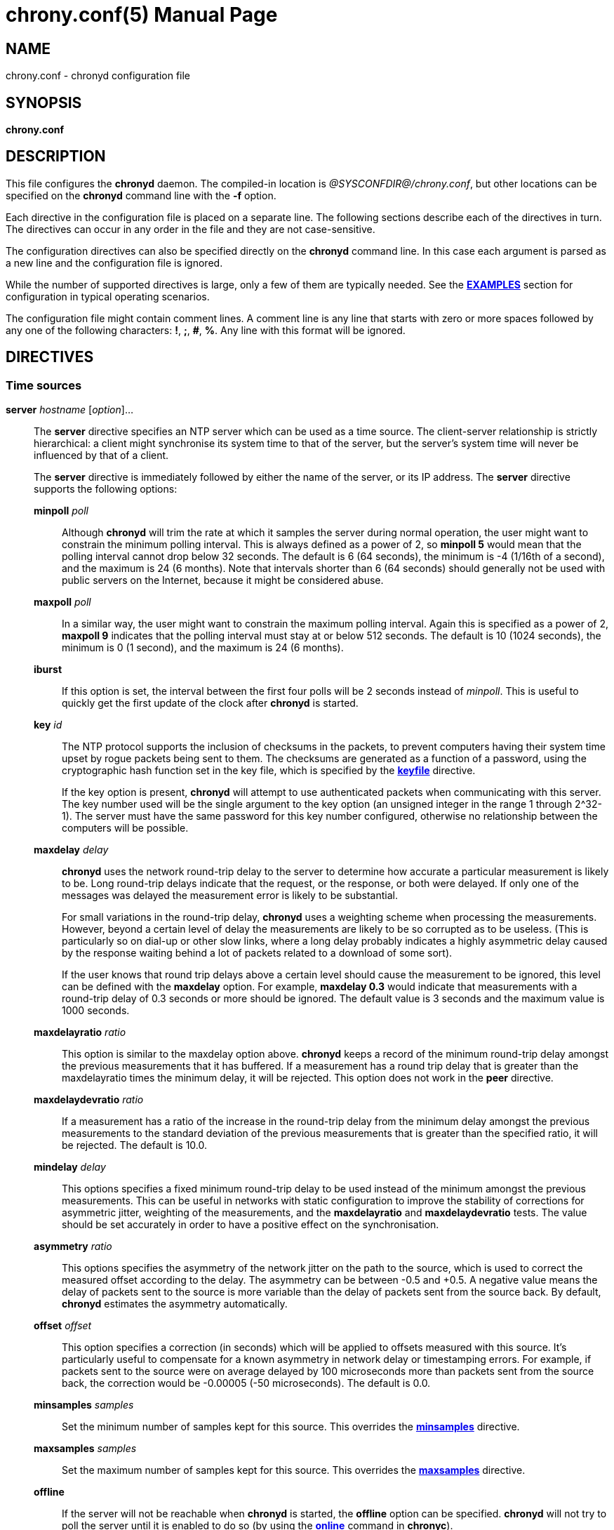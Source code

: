 // This file is part of chrony
//
// Copyright (C) Richard P. Curnow  1997-2003
// Copyright (C) Stephen Wadeley  2016
// Copyright (C) Miroslav Lichvar  2009-2017
//
// This program is free software; you can redistribute it and/or modify
// it under the terms of version 2 of the GNU General Public License as
// published by the Free Software Foundation.
//
// This program is distributed in the hope that it will be useful, but
// WITHOUT ANY WARRANTY; without even the implied warranty of
// MERCHANTABILITY or FITNESS FOR A PARTICULAR PURPOSE.  See the GNU
// General Public License for more details.
//
// You should have received a copy of the GNU General Public License along
// with this program; if not, write to the Free Software Foundation, Inc.,
// 51 Franklin Street, Fifth Floor, Boston, MA  02110-1301, USA.

= chrony.conf(5)
:doctype: manpage
:man manual: Configuration Files
:man source: chrony @CHRONY_VERSION@

== NAME
chrony.conf - chronyd configuration file

== SYNOPSIS
*chrony.conf*

== DESCRIPTION

This file configures the *chronyd* daemon. The compiled-in location is
_@SYSCONFDIR@/chrony.conf_, but other locations can be specified on the
*chronyd* command line with the *-f* option.

Each directive in the configuration file is placed on a separate line. The
following sections describe each of the directives in turn. The directives can
occur in any order in the file and they are not case-sensitive.

The configuration directives can also be specified directly on the *chronyd*
command line. In this case each argument is parsed as a new line and the
configuration file is ignored.

While the number of supported directives is large, only a few of them are
typically needed. See the <<examples,*EXAMPLES*>> section for configuration in
typical operating scenarios.

The configuration file might contain comment lines. A comment line is any line
that starts with zero or more spaces followed by any one of the following
characters: *!*, *;*, *#*, *%*. Any line with this format will be ignored.

== DIRECTIVES

=== Time sources

[[server]]*server* _hostname_ [_option_]...::
The *server* directive specifies an NTP server which can be used as a time
source. The client-server relationship is strictly hierarchical: a client might
synchronise its system time to that of the server, but the server's system time
will never be influenced by that of a client.
+
The *server* directive is immediately followed by either the name of the
server, or its IP address. The *server* directive supports the following
options:
+
*minpoll* _poll_:::
Although *chronyd* will trim the rate at which it samples the server during
normal operation, the user might want to constrain the minimum polling interval.
This is always defined as a power of 2, so *minpoll 5* would mean that the
polling interval cannot drop below 32 seconds. The default is 6 (64 seconds),
the minimum is -4 (1/16th of a second), and the maximum is 24 (6 months). Note
that intervals shorter than 6 (64 seconds) should generally not be used with
public servers on the Internet, because it might be considered abuse.
*maxpoll* _poll_:::
In a similar way, the user might want to constrain the maximum polling interval.
Again this is specified as a power of 2, *maxpoll 9* indicates that the polling
interval must stay at or below 512 seconds. The default is 10 (1024 seconds),
the minimum is 0 (1 second), and the maximum is 24 (6 months).
*iburst*:::
If this option is set, the interval between the first four polls will be 2
seconds instead of _minpoll_. This is useful to quickly get the first update of
the clock after *chronyd* is started.
*key* _id_:::
The NTP protocol supports the inclusion of checksums in the packets, to prevent
computers having their system time upset by rogue packets being sent to them.
The checksums are generated as a function of a password, using the
cryptographic hash function set in the key file, which is specified by the
<<keyfile,*keyfile*>> directive.
+
If the key option is present, *chronyd* will attempt to use authenticated
packets when communicating with this server. The key number used will be the
single argument to the key option (an unsigned integer in the range 1 through
2^32-1). The server must have the same password for this key number configured,
otherwise no relationship between the computers will be possible.
*maxdelay* _delay_:::
*chronyd* uses the network round-trip delay to the server to determine how
accurate a particular measurement is likely to be. Long round-trip delays
indicate that the request, or the response, or both were delayed. If only one
of the messages was delayed the measurement error is likely to be substantial.
+
For small variations in the round-trip delay, *chronyd* uses a weighting scheme
when processing the measurements. However, beyond a certain level of delay the
measurements are likely to be so corrupted as to be useless. (This is
particularly so on dial-up or other slow links, where a long delay probably
indicates a highly asymmetric delay caused by the response waiting behind a lot
of packets related to a download of some sort).
+
If the user knows that round trip delays above a certain level should cause the
measurement to be ignored, this level can be defined with the *maxdelay*
option. For example, *maxdelay 0.3* would indicate that measurements with a
round-trip delay of 0.3 seconds or more should be ignored. The default value is
3 seconds and the maximum value is 1000 seconds.
*maxdelayratio* _ratio_:::
This option is similar to the maxdelay option above. *chronyd* keeps a record
of the minimum round-trip delay amongst the previous measurements that it has
buffered. If a measurement has a round trip delay that is greater than the
maxdelayratio times the minimum delay, it will be rejected. This option does
not work in the *peer* directive.
*maxdelaydevratio* _ratio_:::
If a measurement has a ratio of the increase in the round-trip delay from the
minimum delay amongst the previous measurements to the standard deviation of
the previous measurements that is greater than the specified ratio, it will be
rejected. The default is 10.0.
*mindelay* _delay_:::
This options specifies a fixed minimum round-trip delay to be used instead of
the minimum amongst the previous measurements. This can be useful in networks
with static configuration to improve the stability of corrections for
asymmetric jitter, weighting of the measurements, and the *maxdelayratio* and
*maxdelaydevratio* tests. The value should be set accurately in order to have a
positive effect on the synchronisation.
*asymmetry* _ratio_:::
This options specifies the asymmetry of the network jitter on the path to the
source, which is used to correct the measured offset according to the delay.
The asymmetry can be between -0.5 and +0.5. A negative value means the delay of
packets sent to the source is more variable than the delay of packets sent from
the source back. By default, *chronyd* estimates the asymmetry automatically.
*offset* _offset_:::
This option specifies a correction (in seconds) which will be applied to
offsets measured with this source. It's particularly useful to compensate for a
known asymmetry in network delay or timestamping errors. For example, if
packets sent to the source were on average delayed by 100 microseconds more
than packets sent from the source back, the correction would be -0.00005 (-50
microseconds). The default is 0.0.
*minsamples* _samples_:::
Set the minimum number of samples kept for this source. This overrides the
<<minsamples,*minsamples*>> directive.
*maxsamples* _samples_:::
Set the maximum number of samples kept for this source. This overrides the
<<maxsamples,*maxsamples*>> directive.
*offline*:::
If the server will not be reachable when *chronyd* is started, the *offline*
option can be specified. *chronyd* will not try to poll the server until it is
enabled to do so (by using the <<chronyc.adoc#online,*online*>> command in
*chronyc*).
*auto_offline*:::
If this option is set, the server will be assumed to have gone offline when 2
requests have been sent to it without receiving a response. This option avoids
the need to run the <<chronyc.adoc#offline,*offline*>> command from *chronyc*
when disconnecting the network link. (It will still be necessary to use the
<<chronyc.adoc#online,*online*>> command when the link has been established, to
enable measurements to start.)
*prefer*:::
Prefer this source over sources without prefer option.
*noselect*:::
Never select this source. This is particularly useful for monitoring.
*trust*:::
Assume time from this source is always true. It can be rejected as a
falseticker in the source selection only if another source with this option
does not agree with it.
*require*:::
Require that at least one of the sources specified with this option is
selectable (i.e. recently reachable and not a falseticker) before updating the
clock. Together with the *trust* option this might be useful to allow a trusted
authenticated source to be safely combined with unauthenticated sources in
order to improve the accuracy of the clock. They can be selected and used for
synchronisation only if they agree with the trusted and required source.
*xleave*:::
This option enables an interleaved mode which allows the server or the peer to
send transmit timestamps captured after the actual transmission (e.g. when the
server or the peer is running *chronyd* with software (kernel) or hardware
timestamping). This can significantly improve the accuracy of the measurements.
+
The interleaved mode is compatible with servers that support only the basic
mode, but peers must both support and have enabled the interleaved mode,
otherwise the synchronisation will work only in one direction. Note that even
servers that support the interleaved mode might respond in the basic mode as
the interleaved mode requires the servers to keep some state for each client
and the state might be dropped when there are too many clients (e.g.
<<clientloglimit,*clientloglimit*>> is too small), or it might be overwritten
by other clients that have the same IP address (e.g. computers behind NAT or
someone sending requests with a spoofed source address).
+
The *xleave* option can be combined with the *presend* option in order to
shorten the interval in which the server has to keep the state to be able to
respond in the interleaved mode.
*polltarget* _target_:::
Target number of measurements to use for the regression algorithm which
*chronyd* will try to maintain by adjusting the polling interval between
*minpoll* and *maxpoll*. A higher target makes *chronyd* prefer shorter polling
intervals. The default is 8 and a useful range is from 6 to 60.
*port* _port_:::
This option allows the UDP port on which the server understands NTP requests to
be specified. For normal servers this option should not be required (the
default is 123, the standard NTP port).
*presend* _poll_:::
If the timing measurements being made by *chronyd* are the only network data
passing between two computers, you might find that some measurements are badly
skewed due to either the client or the server having to do an ARP lookup on the
other party prior to transmitting a packet. This is more of a problem with long
sampling intervals, which might be similar in duration to the lifetime of entries
in the ARP caches of the machines.
+
In order to avoid this problem, the *presend* option can be used. It takes a
single integer argument, which is the smallest polling interval for which an
extra pair of NTP packets will be exchanged between the client and the server
prior to the actual measurement. For example, with the following option
included in a *server* directive:
+
----
presend 9
----
+
when the polling interval is 512 seconds or more, an extra NTP client packet
will be sent to the server a short time (2 seconds) before making the actual
measurement.
+
The *presend* option cannot be used in the *peer* directive. If it is used
with the *xleave* option, *chronyd* will send two extra packets instead of one.
*minstratum* _stratum_:::
When the synchronisation source is selected from available sources, sources
with lower stratum are normally slightly preferred. This option can be used to
increase stratum of the source to the specified minimum, so *chronyd* will
avoid selecting that source. This is useful with low stratum sources that are
known to be unreliable or inaccurate and which should be used only when other
sources are unreachable.
*version* _version_:::
This option sets the NTP version of packets sent to the server. This can be
useful when the server runs an old NTP implementation that does not respond to
requests using a newer version. The default version depends on whether a key is
specified by the *key* option and which authentication hash function the key
is using. If the output size of the hash function is longer than 160 bits, the
default version is 3 for compatibility with older *chronyd* servers. Otherwise,
the default version is 4.

[[pool]]*pool* _name_ [_option_]...::
The syntax of this directive is similar to that for the <<server,*server*>>
directive, except that it is used to specify a pool of NTP servers rather than
a single NTP server. The pool name is expected to resolve to multiple addresses
which might change over time.
+
All options valid in the <<server,*server*>> directive can be used in this
directive too. There is one option specific to the *pool* directive:
*maxsources* sets the maximum number of sources that can be used from the pool,
the default value is 4.
+
On start, when the pool name is resolved, *chronyd* will add up to 16 sources,
one for each resolved address. When the number of sources from which at least
one valid reply was received reaches the number specified by the *maxsources*
option, the other sources will be removed. When a pool source is unreachable,
marked as a falseticker, or has a distance larger than the limit set by the
<<maxdistance,*maxdistance*>> directive, *chronyd* will try to replace the
source with a newly resolved address from the pool.
+
An example of the *pool* directive is
+
----
pool pool.ntp.org iburst maxsources 3
----

[[peer]]*peer* _hostname_ [_option_]...::
The syntax of this directive is identical to that for the <<server,*server*>>
directive, except that it specifies a symmetric association with an NTP peer
instead of a client/server association with an NTP server. A single symmetric
association allows the peers to be both servers and clients to each other. This
is mainly useful when the NTP implementation of the peer (e.g. *ntpd*) supports
ephemeral symmetric associations and does not need to be configured with an
address of this host. *chronyd* does not support ephemeral associations.
+
When a key is specified by the *key* option to enable authentication, both
peers must use the same key and the same key number.
+
Note that the symmetric mode is less secure than the client/server mode. A
denial-of-service attack is possible on unauthenticated symmetric associations,
i.e. when the peer was specified without the *key* option. An attacker who does
not see network traffic between two hosts, but knows that they are peering with
each other, can periodically send them unauthenticated packets with spoofed
source addresses in order to disrupt their NTP state and prevent them from
synchronising to each other. When the association is authenticated, an attacker
who does see the network traffic, but cannot prevent the packets from reaching
the other host, can still disrupt the state by replaying old packets. The
attacker has effectively the same power as a man-in-the-middle attacker. A
partial protection against this attack is implemented in *chronyd*, which can
protect the peers if they are using the same polling interval and they never
sent an authenticated packet with a timestamp from future, but it should not be
relied on as it is difficult to ensure the conditions are met. If two hosts
should be able to synchronise to each other in both directions, it is
recommended to use two separate client/server associations (specified by the
<<server,*server*>> directive on both hosts) instead.

[[initstepslew]]*initstepslew* _step-threshold_ [_hostname_]...::
In normal operation, *chronyd* slews the time when it needs to adjust the
system clock. For example, to correct a system clock which is 1 second slow,
*chronyd* slightly increases the amount by which the system clock is advanced
on each clock interrupt, until the error is removed. Note that at no time does
time run backwards with this method.
+
On most Unix systems it is not desirable to step the system clock, because many
programs rely on time advancing monotonically forwards.
+
When the *chronyd* daemon is initially started, it is possible that the system
clock is considerably in error. Attempting to correct such an error by slewing
might not be sensible, since it might take several hours to correct the error by
this means.
+
The purpose of the *initstepslew* directive is to allow *chronyd* to make a
rapid measurement of the system clock error at boot time, and to correct the
system clock by stepping before normal operation begins. Since this would
normally be performed only at an appropriate point in the system boot sequence,
no other software should be adversely affected by the step.
+
If the correction required is less than a specified threshold, a slew is used
instead. This makes it safer to restart *chronyd* whilst the system is in
normal operation.
+
The *initstepslew* directive takes a threshold and a list of NTP servers as
arguments. Each of the servers is rapidly polled several times, and a majority
voting mechanism used to find the most likely range of system clock error that
is present. A step or slew is applied to the system clock to correct this
error. *chronyd* then enters its normal operating mode.
+
An example of the use of the directive is:
+
----
initstepslew 30 foo.example.net bar.example.net
----
+
where 2 NTP servers are used to make the measurement. The _30_ indicates that
if the system's error is found to be 30 seconds or less, a slew will be used to
correct it; if the error is above 30 seconds, a step will be used.
+
The *initstepslew* directive can also be used in an isolated LAN environment,
where the clocks are set manually. The most stable computer is chosen as the
master, and the other computers are slaved to it. If each of the slaves is
configured with the <<local,*local*>> directive, the master can be set up with
an *initstepslew* directive which references some or all of the slaves. Then,
if the master machine has to be rebooted, the slaves can be relied on to act
analogously to a flywheel and preserve the time for a short period while the
master completes its reboot.
+
The *initstepslew* directive is functionally similar to a combination of the
<<makestep,*makestep*>> and <<server,*server*>> directives with the *iburst*
option. The main difference is that the *initstepslew* servers are used only
before normal operation begins and that the foreground *chronyd* process waits
for *initstepslew* to finish before exiting. This is useful to prevent programs
started in the boot sequence after *chronyd* from reading the clock before it
has been stepped.

[[refclock]]*refclock* _driver_ _parameter_[:__option__,...] [_option_]...::
The *refclock* directive specifies a hardware reference clock to be used as a
time source. It has two mandatory parameters, a driver name and a
driver-specific parameter. The two parameters are followed by zero or more
refclock options. Some drivers have special options, which can be appended to
the driver-specific parameter (separated by the *:* and *,* characters).
+
There are four drivers included in *chronyd*:
+
*PPS*:::
Driver for the kernel PPS (pulse per second) API. The parameter is the path to
the PPS device (typically _/dev/pps?_). As PPS refclocks do not supply full
time, another time source (e.g. NTP server or non-PPS refclock) is needed to
complete samples from the PPS refclock. An alternative is to enable the
<<local,*local*>> directive to allow synchronisation with some unknown but
constant offset. The driver supports the following option:
+
*clear*::::
By default, the PPS refclock uses assert events (rising edge) for
synchronisation. With this option, it will use clear events (falling edge)
instead.
+
:::
Examples:
+
----
refclock PPS /dev/pps0 lock NMEA refid GPS
refclock SHM 0 offset 0.5 delay 0.2 refid NMEA noselect
refclock PPS /dev/pps1:clear refid GPS2
----
+
*SHM*:::
NTP shared memory driver. This driver uses a shared memory segment to receive
samples from another process (e.g. *gpsd*). The parameter is the number of the
shared memory segment, typically a small number like 0, 1, 2, or 3. The driver
supports the following option:
+
*perm*=_mode_::::
This option specifies the permissions of the shared memory segment created by
*chronyd*. They are specified as a numeric mode. The default value is 0600
(read-write access for owner only).
:::
+
Examples:
+
----
refclock SHM 0 poll 3 refid GPS1
refclock SHM 1:perm=0644 refid GPS2
----
+
*SOCK*:::
Unix domain socket driver. It is similar to the SHM driver, but samples are
received from a Unix domain socket instead of shared memory and the messages
have a different format. The parameter is the path to the socket, which
*chronyd* creates on start. An advantage over the SHM driver is that SOCK does
not require polling and it can receive PPS samples with incomplete time. The
format of the messages is described in the _refclock_sock.c_ file in the chrony
source code.
+
An application which supports the SOCK protocol is the *gpsd* daemon. The path
where *gpsd* expects the socket to be created is described in the *gpsd(8)* man
page. For example:
+
----
refclock SOCK /var/run/chrony.ttyS0.sock
----
+
*PHC*:::
PTP hardware clock (PHC) driver. The parameter is the path to the device of
the PTP clock which should be used as a time source. If the clock is kept in
TAI instead of UTC (e.g. it is synchronised by a PTP daemon), the current
UTC-TAI offset needs to be specified by the *offset* option. Alternatively, the
*pps* refclock option can be enabled to treat the PHC as a PPS refclock, using
only the sub-second offset for synchronisation. The driver supports the
following options:
+
*nocrossts*::::
This option disables use of precise cross timestamping.
*extpps*::::
This option enables a PPS mode in which the PTP clock is timestamping pulses
of an external PPS signal connected to the clock. The clock does not need to be
synchronised, but another time source is needed to complete the PPS samples.
Note that some PTP clocks cannot be configured to timestamp only assert or
clear events, and it is necessary to use the *width* option to filter wrong
PPS samples.
*pin*=_index_::::
This option specifies the index of the pin to which is connected the PPS
signal. The default value is 0.
*channel*=_index_::::
This option specifies the index of the channel for the PPS mode. The default
value is 0.
*clear*::::
This option enables timestamping of clear events (falling edge) instead of
assert events (rising edge) in the PPS mode. This may not work with some
clocks.
:::
+
Examples:
+
----
refclock PHC /dev/ptp0 poll 0 dpoll -2 offset -37
refclock PHC /dev/ptp1:nocrossts poll 3 pps
refclock PHC /dev/ptp2:extpps,pin=1 width 0.2 poll 2
----
+
::
The *refclock* directive supports the following options:
+
*poll* _poll_:::
Timestamps produced by refclock drivers are not used immediately, but they are
stored and processed by a median filter in the polling interval specified by
this option. This is defined as a power of 2 and can be negative to specify a
sub-second interval. The default is 4 (16 seconds). A shorter interval allows
*chronyd* to react faster to changes in the frequency of the system clock, but
it might have a negative effect on its accuracy if the samples have a lot of
jitter.
*dpoll* _dpoll_:::
Some drivers do not listen for external events and try to produce samples in
their own polling interval. This is defined as a power of 2 and can be negative
to specify a sub-second interval. The default is 0 (1 second).
*refid* _refid_:::
This option is used to specify the reference ID of the refclock, as up to four
ASCII characters. The default reference ID is composed from the first three
characters of the driver name and the number of the refclock. Each refclock
must have a unique reference ID.
*lock* _refid_:::
This option can be used to lock a PPS refclock to another refclock, which is
specified by its reference ID. In this mode received PPS samples are paired
directly with raw samples from the specified refclock.
*rate* _rate_:::
This option sets the rate of the pulses in the PPS signal (in Hz). This option
controls how the pulses will be completed with real time. To actually receive
more than one pulse per second, a negative *dpoll* has to be specified (-3 for
a 5Hz signal). The default is 1.
*maxlockage* _pulses_:::
This option specifies in number of pulses how old can be samples from the
refclock specified by the *lock* option to be paired with the pulses.
Increasing this value is useful when the samples are produced at a lower rate
than the pulses. The default is 2.
*width* _width_:::
This option specifies the width of the pulses (in seconds). It is used to
filter PPS samples when the driver provides samples for both rising and falling
edges. Note that it reduces the maximum allowed error of the time source which
completes the PPS samples. If the duty cycle is configurable, 50% should be
prefered in order to maximise the allowed error.
*pps*:::
This options forces *chronyd* to treat any refclock (e.g. SHM or PHC) as a PPS
refclock. This can be useful when the refclock provides time with a variable
offset of a whole number of seconds (e.g. it uses TAI instead of UTC). Another
time source is needed to complete samples from the refclock.
*offset* _offset_:::
This option can be used to compensate for a constant error. The specified
offset (in seconds) is applied to all samples produced by the reference clock.
The default is 0.0.
*delay* _delay_:::
This option sets the NTP delay of the source (in seconds). Half of this value
is included in the maximum assumed error which is used in the source selection
algorithm. Increasing the delay is useful to avoid having no majority in the
source selection or to make it prefer other sources. The default is 1e-9 (1
nanosecond).
*precision* _precision_:::
This option sets the precision of the reference clock (in seconds). The default
value is the estimated precision of the system clock.
*maxdispersion* _dispersion_:::
Maximum allowed dispersion for filtered samples (in seconds). Samples with
larger estimated dispersion are ignored. By default, this limit is disabled.
*filter* _samples_:::
This option sets the length of the median filter which is used to reduce the
noise in the measurements. With each poll about 40 percent of the stored
samples are discarded and one final sample is calculated as an average of the
remaining samples. If the length is 4 or more, at least 4 samples have to be
collected between polls. For lengths below 4, the filter has to be full. The
default is 64.
*prefer*:::
Prefer this source over sources without the prefer option.
*noselect*:::
Never select this source. This is useful for monitoring or with sources which
are not very accurate, but are locked with a PPS refclock.
*trust*:::
Assume time from this source is always true. It can be rejected as a
falseticker in the source selection only if another source with this option
does not agree with it.
*require*:::
Require that at least one of the sources specified with this option is
selectable (i.e. recently reachable and not a falseticker) before updating the
clock. Together with the *trust* option this can be useful to allow a trusted,
but not very precise, reference clock to be safely combined with
unauthenticated NTP sources in order to improve the accuracy of the clock. They
can be selected and used for synchronisation only if they agree with the
trusted and required source.
*minsamples* _samples_:::
Set the minimum number of samples kept for this source. This overrides the
<<minsamples,*minsamples*>> directive.
*maxsamples* _samples_:::
Set the maximum number of samples kept for this source. This overrides the
<<maxsamples,*maxsamples*>> directive.

[[manual]]*manual*::
The *manual* directive enables support at run-time for the
<<chronyc.adoc#settime,*settime*>> command in *chronyc*. If no *manual*
directive is included, any attempt to use the *settime* command in *chronyc*
will be met with an error message.
+
Note that the *settime* command can be enabled at run-time using
the <<chronyc.adoc#manual,*manual*>> command in *chronyc*. (The idea of the two
commands is that the *manual* command controls the manual clock driver's
behaviour, whereas the *settime* command allows samples of manually entered
time to be provided.)

[[acquisitionport]]*acquisitionport* _port_::
By default, *chronyd* uses a separate client socket for each configured server
and their source port is chosen arbitrarily by the operating system. However,
you can use the *acquisitionport* directive to explicitly specify a port and
use only one socket (per IPv4 or IPv6 address family) for all configured servers.
This can be useful for getting through some firewalls. If set to 0, the source
port of the socket will be chosen arbitrarily.
+
It can be set to the same port as is used by the NTP server (which can be
configured with the <<port,*port*>> directive) to use only one socket for all
NTP packets.
+
An example of the *acquisitionport* directive is:
+
----
acquisitionport 1123
----
+
This would change the source port used for client requests to UDP port 1123.
You could then persuade the firewall administrator to open that port.

[[bindacqaddress]]*bindacqaddress* _address_::
The *bindacqaddress* directive sets the network interface to which
*chronyd* will bind its NTP client sockets. The syntax is similar to the
<<bindaddress,*bindaddress*>> and <<bindcmdaddress,*bindcmdaddress*>>
directives.
+
For each of the IPv4 and IPv6 protocols, only one *bindacqaddress* directive
can be specified.

[[dumpdir]]*dumpdir* _directory_::
To compute the rate of gain or loss of time, *chronyd* has to store a
measurement history for each of the time sources it uses.
+
All supported systems, with the exception of macOS 10.12 and earlier, have
operating system support for setting the rate of gain or loss to compensate for
known errors.
(On macOS 10.12 and earlier, *chronyd* must simulate such a capability by
periodically slewing the system clock forwards or backwards by a suitable amount
to compensate for the error built up since the previous slew.)
+
For such systems, it is possible to save the measurement history across
restarts of *chronyd* (assuming no changes are made to the system clock
behaviour whilst it is not running). The *dumpdir* directive defines the
directory where the measurement histories are saved when *chronyd* exits,
or the <<chronyc.adoc#dump,*dump*>> command in *chronyc* is issued.
+
An example of the directive is:
+
----
dumpdir @CHRONYRUNDIR@
----
+
A source whose IP address is _1.2.3.4_ would have its measurement history saved
in the file _@CHRONYRUNDIR@/1.2.3.4.dat_. History of reference clocks is saved
to files named by their reference ID in form of _refid:XXXXXXXX.dat_.

[[maxsamples]]*maxsamples* _samples_::
The *maxsamples* directive sets the default maximum number of samples that
*chronyd* should keep for each source. This setting can be overridden for
individual sources in the <<server,*server*>> and <<refclock,*refclock*>>
directives. The default value is 0, which disables the configurable limit. The
useful range is 4 to 64.

[[minsamples]]*minsamples* _samples_::
The *minsamples* directive sets the default minimum number of samples that
*chronyd* should keep for each source. This setting can be overridden for
individual sources in the <<server,*server*>> and <<refclock,*refclock*>>
directives. The default value is 6. The useful range is 4 to 64.

=== Source selection

[[combinelimit]]*combinelimit* _limit_::
When *chronyd* has multiple sources available for synchronisation, it has to
select one source as the synchronisation source. The measured offsets and
frequencies of the system clock relative to the other sources, however, can be
combined with the selected source to improve the accuracy of the system clock.
+
The *combinelimit* directive limits which sources are included in the combining
algorithm. Their synchronisation distance has to be shorter than the distance
of the selected source multiplied by the value of the limit. Also, their
measured frequencies have to be close to the frequency of the selected source.
+
By default, the limit is 3. Setting the limit to 0 effectively disables the
source combining algorithm and only the selected source will be used to control
the system clock.

[[maxdistance]]*maxdistance* _distance_::
The *maxdistance* directive sets the maximum allowed root distance of the
sources to not be rejected by the source selection algorithm. The distance
includes the accumulated dispersion, which might be large when the source is no
longer synchronised, and half of the total round-trip delay to the primary
source.
+
By default, the maximum root distance is 3 seconds.
+
Setting *maxdistance* to a larger value can be useful to allow synchronisation
with a server that only has a very infrequent connection to its sources and can
accumulate a large dispersion between updates of its clock.

[[maxjitter]]*maxjitter* _jitter_::
The *maxjitter* directive sets the maximum allowed jitter of the sources to not
be rejected by the source selection algorithm. This prevents synchronisation
with sources that have a small root distance, but their time is too variable.
+
By default, the maximum jitter is 1 second.

[[minsources]]*minsources* _sources_::
The *minsources* directive sets the minimum number of sources that need to be
considered as selectable in the source selection algorithm before the local
clock is updated. The default value is 1.
+
Setting this option to a larger number can be used to improve the reliability.
More sources will have to agree with each other and the clock will not be
updated when only one source (which could be serving incorrect time) is
reachable.

[[reselectdist]]*reselectdist* _distance_::
When *chronyd* selects a synchronisation source from available sources, it
will prefer the one with the shortest synchronisation distance. However, to
avoid frequent reselecting when there are sources with similar distance, a
fixed distance is added to the distance for sources that are currently not
selected. This can be set with the *reselectdist* directive. By default, the
distance is 100 microseconds.

[[stratumweight]]*stratumweight* _distance_::
The *stratumweight* directive sets how much distance should be added per
stratum to the synchronisation distance when *chronyd* selects the
synchronisation source from available sources.
+
By default, the weight is 0.001 seconds. This means that the stratum of the sources
in the selection process matters only when the differences between the
distances are in milliseconds.

=== System clock

[[corrtimeratio]]*corrtimeratio* _ratio_::
When *chronyd* is slewing the system clock to correct an offset, the rate at
which it is slewing adds to the frequency error of the clock. On all supported
systems, with the exception of macOS 12 and earlier, this rate can be
controlled.
+
The *corrtimeratio* directive sets the ratio between the duration in which the
clock is slewed for an average correction according to the source history and
the interval in which the corrections are done (usually the NTP polling
interval). Corrections larger than the average take less time and smaller
corrections take more time, the amount of the correction and the correction
time are inversely proportional.
+
Increasing *corrtimeratio* improves the overall frequency error of the system
clock, but increases the overall time error as the corrections take longer.
+
By default, the ratio is set to 3, the time accuracy of the clock is preferred
over its frequency accuracy.
+
The maximum allowed slew rate can be set by the <<maxslewrate,*maxslewrate*>>
directive. The current remaining correction is shown in the
<<chronyc.adoc#tracking,*tracking*>> report as the *System time* value.

[[driftfile]]*driftfile* _file_::
One of the main activities of the *chronyd* program is to work out the rate at
which the system clock gains or loses time relative to real time.
+
Whenever *chronyd* computes a new value of the gain or loss rate, it is desirable
to record it somewhere. This allows *chronyd* to begin compensating the system
clock at that rate whenever it is restarted, even before it has had a chance to
obtain an equally good estimate of the rate during the new run. (This process
can take many minutes, at least.)
+
The *driftfile* directive allows a file to be specified into which *chronyd*
can store the rate information. Two parameters are recorded in the file. The
first is the rate at which the system clock gains or loses time, expressed in
parts per million, with gains positive. Therefore, a value of 100.0 indicates
that when the system clock has advanced by a second, it has gained 100
microseconds in reality (so the true time has only advanced by 999900
microseconds). The second is an estimate of the error bound around the first
value in which the true rate actually lies.
+
An example of the driftfile directive is:
+
----
driftfile @CHRONYVARDIR@/drift
----

[[fallbackdrift]]*fallbackdrift* _min-interval_ _max-interval_::
Fallback drifts are long-term averages of the system clock drift calculated
over exponentially increasing intervals. They are used when the clock is no
longer synchronised to avoid quickly drifting away from true time if there was
a short-term deviation in the drift before the synchronisation was lost.
+
The directive specifies the minimum and maximum interval since the last clock
update to switch between fallback drifts. They are defined as a power of 2 (in
seconds). The syntax is as follows:
+
----
fallbackdrift 16 19
----
+
In this example, the minimum interval is 16 (18 hours) and the maximum interval is
19 (6 days). The system clock frequency will be set to the first fallback 18
hours after last clock update, to the second after 36 hours, etc. This might be
a good setting to cover daily and weekly temperature fluctuations.
+
By default (or if the specified maximum or minimum is 0), no fallbacks are used
and the clock frequency changes only with new measurements from NTP sources,
reference clocks, or manual input.

[[leapsecmode]]*leapsecmode* _mode_::
A leap second is an adjustment that is occasionally applied to UTC to keep it
close to the mean solar time. When a leap second is inserted, the last day of
June or December has an extra second 23:59:60.
+
For computer clocks that is a problem. The Unix time is defined as number of
seconds since 00:00:00 UTC on 1 January 1970 without leap seconds. The system
clock cannot have time 23:59:60, every minute has 60 seconds and every day has
86400 seconds by definition. The inserted leap second is skipped and the clock
is suddenly ahead of UTC by one second. The *leapsecmode* directive selects how
that error is corrected. There are four options:
+
*system*:::
When inserting a leap second, the kernel steps the system clock backwards by
one second when the clock gets to 00:00:00 UTC. When deleting a leap second, it
steps forward by one second when the clock gets to 23:59:59 UTC. This is the
default mode when the system driver supports leap seconds (i.e. all supported
systems with the exception of macOS 12 and earlier).
*step*:::
This is similar to the *system* mode, except the clock is stepped by
*chronyd* instead of the kernel. It can be useful to avoid bugs in the kernel
code that would be executed in the *system* mode. This is the default mode
when the system driver does not support leap seconds.
*slew*:::
The clock is corrected by slewing started at 00:00:00 UTC when a leap second
is inserted or 23:59:59 UTC when a leap second is deleted. This might be
preferred over the *system* and *step* modes when applications running on the
system are sensitive to jumps in the system time and it is acceptable that the
clock will be off for a longer time. On Linux with the default
<<maxslewrate,*maxslewrate*>> value the correction takes 12 seconds.
*ignore*:::
No correction is applied to the clock for the leap second. The clock will be
corrected later in normal operation when new measurements are made and the
estimated offset includes the one second error.
::
+
When serving time to NTP clients that cannot be configured to correct their
clocks for a leap second by slewing, or to clients that would correct at
slightly different rates when it is necessary to keep them close together, the
*slew* mode can be combined with the <<smoothtime,*smoothtime*>> directive to
enable a server leap smear.
+
When smearing a leap second, the leap status is suppressed on the server and
the served time is corrected slowly be slewing instead of stepping. The clients
do not need any special configuration as they do not know there is any leap
second and they follow the server time which eventually brings them back to
UTC. Care must be taken to ensure they use only NTP servers which smear the
leap second in exactly the same way for synchronisation.
+
This feature must be used carefully, because the server is intentionally not
serving its best estimate of the true time.
+
A recommended configuration to enable a server leap smear is:
+
----
leapsecmode slew
maxslewrate 1000
smoothtime 400 0.001 leaponly
----
+
The first directive is necessary to disable the clock step which would reset
the smoothing process. The second directive limits the slewing rate of the
local clock to 1000 ppm, which improves the stability of the smoothing process
when the local correction starts and ends. The third directive enables the
server time smoothing process. It will start when the clock gets to 00:00:00
UTC and it will take 17 hours 34 minutes to finish. The frequency offset will
be changing by 0.001 ppm per second and will reach a maximum of 31.623 ppm. The
*leaponly* option makes the duration of the leap smear constant and allows the
clients to safely synchronise with multiple identically configured leap
smearing servers.

[[leapsectz]]*leapsectz* _timezone_::
This directive specifies a timezone in the system tz database which *chronyd*
can use to determine when will the next leap second occur and what is the
current offset between TAI and UTC. It will periodically check if 23:59:59 and
23:59:60 are valid times in the timezone. This typically works with the
_right/UTC_ timezone.
+
When a leap second is announced, the timezone needs to be updated at least 12
hours before the leap second. It is not necessary to restart *chronyd*.
+
This directive is useful with reference clocks and other time sources which do
not announce leap seconds, or announce them too late for an NTP server to
forward them to its own clients. Clients of leap smearing servers must not
use this directive.
+
It is also useful when the system clock is required to have correct TAI-UTC
offset. Note that the offset is set only when leap seconds are handled by the
kernel, i.e. <<leapsecmode,*leapsecmode*>> is set to *system*.
+
An example of the directive is:
+
----
leapsectz right/UTC
----
+
The following shell command verifies that the timezone contains leap seconds
and can be used with this directive:
+
----
$ TZ=right/UTC date -d 'Dec 31 2008 23:59:60'
Wed Dec 31 23:59:60 UTC 2008
----

[[makestep]]*makestep* _threshold_ _limit_::
Normally *chronyd* will cause the system to gradually correct any time offset,
by slowing down or speeding up the clock as required. In certain situations,
the system clock might be so far adrift that this slewing process would take a
very long time to correct the system clock.
+
This directive forces *chronyd* to step the system clock if the adjustment is
larger than a threshold value, but only if there were no more clock updates
since *chronyd* was started than a specified limit (a negative value can be
used to disable the limit).
+
This is particularly useful when using reference clocks, because the
<<initstepslew,*initstepslew*>> directive works only with NTP sources.
+
An example of the use of this directive is:
+
----
makestep 0.1 3
----
+
This would step the system clock if the adjustment is larger than 0.1 seconds, but
only in the first three clock updates.

[[maxchange]]*maxchange* _offset_ _start_ _ignore_::
This directive sets the maximum allowed offset corrected on a clock update. The
check is performed only after the specified number of updates to allow a large
initial adjustment of the system clock. When an offset larger than the
specified maximum occurs, it will be ignored for the specified number of times
and then *chronyd* will give up and exit (a negative value can be used to never
exit). In both cases a message is sent to syslog.
+
An example of the use of this directive is:
+
----
maxchange 1000 1 2
----
+
After the first clock update, *chronyd* will check the offset on every clock
update, it will ignore two adjustments larger than 1000 seconds and exit on
another one.

[[maxclockerror]]*maxclockerror* _error-in-ppm_::
The *maxclockerror* directive sets the maximum assumed frequency error that the
system clock can gain on its own between clock updates. It describes the
stability of the clock.
+
By default, the maximum error is 1 ppm.
+
Typical values for _error-in-ppm_ might be 10 for a low quality clock and 0.1
for a high quality clock using a temperature compensated crystal oscillator.

[[maxdrift]]*maxdrift* _drift-in-ppm_::
This directive specifies the maximum assumed drift (frequency error) of the
system clock. It limits the frequency adjustment that *chronyd* is allowed to
use to correct the measured drift. It is an additional limit to the maximum
adjustment that can be set by the system driver (100000 ppm on Linux, 500 ppm
on FreeBSD, NetBSD, and macOS 10.13+, 32500 ppm on Solaris).
+
By default, the maximum assumed drift is 500000 ppm, i.e. the adjustment is
limited by the system driver rather than this directive.

[[maxupdateskew]]*maxupdateskew* _skew-in-ppm_::
One of *chronyd*'s tasks is to work out how fast or slow the computer's clock
runs relative to its reference sources. In addition, it computes an estimate of
the error bounds around the estimated value.
+
If the range of error is too large, it probably indicates that the measurements
have not settled down yet, and that the estimated gain or loss rate is not very
reliable.
+
The *maxupdateskew* directive sets the threshold for determining whether an
estimate might be so unreliable that it should not be used. By default, the
threshold is 1000 ppm.
+
Typical values for _skew-in-ppm_ might be 100 for a dial-up connection to
servers over a phone line, and 5 or 10 for a computer on a LAN.
+
It should be noted that this is not the only means of protection against using
unreliable estimates. At all times, *chronyd* keeps track of both the estimated
gain or loss rate, and the error bound on the estimate. When a new estimate is
generated following another measurement from one of the sources, a weighted
combination algorithm is used to update the master estimate. So if *chronyd*
has an existing highly-reliable master estimate and a new estimate is generated
which has large error bounds, the existing master estimate will dominate in the
new master estimate.

[[maxslewrate]]*maxslewrate* _rate-in-ppm_::
The *maxslewrate* directive sets the maximum rate at which *chronyd* is allowed
to slew the time. It limits the slew rate controlled by the correction time
ratio (which can be set by the <<corrtimeratio,*corrtimeratio*>> directive) and
is effective only on systems where *chronyd* is able to control the rate (i.e.
all supported systems with the exception of macOS 12 or earlier).
+
For each system there is a maximum frequency offset of the clock that can be set
by the driver. On Linux it is 100000 ppm, on FreeBSD, NetBSD and macOS 10.13+ it
is 5000 ppm, and on Solaris it is 32500 ppm. Also, due to a kernel limitation,
setting *maxslewrate* on FreeBSD, NetBSD, macOS 10.13+ to a value between 500
ppm and 5000 ppm will effectively set it to 500 ppm.
+
In early beta releases of macOS 13 this capability is disabled because of a
system kernel bug. When the kernel bug is fixed, chronyd will detect this and
re-enable the capability (see above limitations) with no recompilation required.
+
By default, the maximum slew rate is set to 83333.333 ppm (one twelfth).

[[tempcomp]]
*tempcomp* _file_ _interval_ _T0_ _k0_ _k1_ _k2_::
*tempcomp* _file_ _interval_ _points-file_::
Normally, changes in the rate of drift of the system clock are caused mainly by
changes in the temperature of the crystal oscillator on the motherboard.
+
If there are temperature measurements available from a sensor close to the
oscillator, the *tempcomp* directive can be used to compensate for the changes
in the temperature and improve the stability and accuracy of the clock.
+
The result depends on many factors, including the resolution of the sensor, the
amount of noise in the measurements, the polling interval of the time source,
the compensation update interval, how well the compensation is specified, and
how close the sensor is to the oscillator. When it is working well, the
frequency reported in the _tracking.log_ file is more stable and the maximum
reached offset is smaller.
+
There are two forms of the directive. The first one has six parameters: a path
to the file containing the current temperature from the sensor (in text
format), the compensation update interval (in seconds), and temperature
coefficients _T0_, _k0_, _k1_, _k2_.
+
The frequency compensation is calculated (in ppm) as
+
----
k0 + (T - T0) * k1 + (T - T0)^2 * k2
----
+
The result has to be between -10 ppm and 10 ppm, otherwise the measurement is
considered invalid and will be ignored. The _k0_ coefficient can be adjusted to
keep the compensation in that range.
+
An example of the use is:
+
----
tempcomp /sys/class/hwmon/hwmon0/temp2_input 30 26000 0.0 0.000183 0.0
----
+
The measured temperature will be read from the file in the Linux sysfs
filesystem every 30 seconds. When the temperature is 26000 (26 degrees
Celsius), the frequency correction will be zero. When it is 27000 (27 degrees
Celsius), the clock will be set to run faster by 0.183 ppm, etc.
+
The second form has three parameters: the path to the sensor file, the update
interval, and a path to a file containing a list of (temperature, compensation)
points, from which the compensation is linearly interpolated or extrapolated.
+
An example is:
+
----
tempcomp /sys/class/hwmon/hwmon0/temp2_input 30 /etc/chrony.tempcomp
----
+
where the _/etc/chrony.tempcomp_ file could have
+
----
20000 1.0
21000 0.64
22000 0.36
23000 0.16
24000 0.04
25000 0.0
26000 0.04
27000 0.16
28000 0.36
29000 0.64
30000 1.0
----
+
Valid measurements with corresponding compensations are logged to the
_tempcomp.log_ file if enabled by the <<log,*log tempcomp*>> directive.

=== NTP server

[[allow]]*allow* [*all*] [_subnet_]::
The *allow* directive is used to designate a particular subnet from which NTP
clients are allowed to access the computer as an NTP server.
+
The default is that no clients are allowed access, i.e. *chronyd* operates
purely as an NTP client. If the *allow* directive is used, *chronyd* will be
both a client of its servers, and a server to other clients.
+
Examples of the use of the directive are as follows:
+
----
allow 1.2.3.4
allow 1.2
allow 3.4.5
allow 6.7.8/22
allow 6.7.8.9/22
allow 2001:db8::/32
allow 0/0
allow ::/0
allow
----
+
The first directive allows a node with IPv4 address _1.2.3.4_ to be an NTP
client of this computer.
The second directive allows any node with an IPv4 address of the form _1.2.x.y_
(with _x_ and _y_ arbitrary) to be an NTP client of this computer. Likewise,
the third directive allows any node with an IPv4 address of the form _3.4.5.x_
to have client NTP access. The fourth and fifth forms allow access from any
node with an IPv4 address of the form _6.7.8.x_, _6.7.9.x_, _6.7.10.x_ or
_6.7.11.x_ (with _x_ arbitrary), i.e. the value 22 is the number of bits
defining the specified subnet. In the fifth form, the final byte is ignored.
The sixth form is used for IPv6 addresses. The seventh and eighth forms allow
access by any IPv4 and IPv6 node respectively. The ninth forms allows access by
any node (IPv4 or IPv6).
+
A second form of the directive, *allow all*, has a greater effect, depending on
the ordering of directives in the configuration file. To illustrate the effect,
consider the two examples:
+
----
allow 1.2.3.4
deny 1.2.3
allow 1.2
----
+
and
+
----
allow 1.2.3.4
deny 1.2.3
allow all 1.2
----
+
In the first example, the effect is the same regardless of what order the three
directives are given in. So the _1.2.x.y_ subnet is allowed access, except for
the _1.2.3.x_ subnet, which is denied access, however the host _1.2.3.4_ is
allowed access.
+
In the second example, the *allow all 1.2* directives overrides the effect of
_any_ previous directive relating to a subnet within the specified subnet.
Within a configuration file this capability is probably rather moot; however,
it is of greater use for reconfiguration at run-time via *chronyc* with the
<<chronyc.adoc#allow,*allow all*>> command.
+
The directive allows a hostname to be specified instead of an IP address, but
the name must be resolvable when *chronyd* is started (i.e. *chronyd* needs
to be started when the network is already up and DNS is working).
+
Note, if the <<initstepslew,*initstepslew*>> directive is used in the
configuration file, each of the computers listed in that directive must allow
client access by this computer for it to work.

[[deny]]*deny* [*all*] [_subnet_]::
This is similar to the <<allow,*allow*>> directive, except that it denies NTP
client access to a particular subnet or host, rather than allowing it.
+
The syntax is identical.
+
There is also a *deny all* directive with similar behaviour to the *allow all*
directive.

[[bindaddress]]*bindaddress* _address_::
The *bindaddress* directive binds the socket on which *chronyd* listens for NTP
requests to a local address of the computer. On systems other than Linux, the
address of the computer needs to be already configured when *chronyd* is
started.
+
An example of the use of the directive is:
+
----
bindaddress 192.168.1.1
----
+
Currently, for each of the IPv4 and IPv6 protocols, only one *bindaddress*
directive can be specified. Therefore, it is not useful on computers which
should serve NTP on multiple network interfaces.

[[broadcast]]*broadcast* _interval_ _address_ [_port_]::
The *broadcast* directive is used to declare a broadcast address to which
chronyd should send packets in the NTP broadcast mode (i.e. make *chronyd* act
as a broadcast server). Broadcast clients on that subnet will be able to
synchronise.
+
The syntax is as follows:
+
----
broadcast 30 192.168.1.255
broadcast 60 192.168.2.255 12123
broadcast 60 ff02::101
----
+
In the first example, the destination port defaults to UDP port 123 (the normal NTP
port). In the second example, the destination port is specified as 12123. The
first parameter in each case (30 or 60 respectively) is the interval in seconds
between broadcast packets being sent. The second parameter in each case is the
broadcast address to send the packet to. This should correspond to the
broadcast address of one of the network interfaces on the computer where
*chronyd* is running.
+
You can have more than 1 *broadcast* directive if you have more than 1 network
interface onto which you want to send NTP broadcast packets.
+
*chronyd* itself cannot act as a broadcast client; it must always be configured
as a point-to-point client by defining specific NTP servers and peers. This
broadcast server feature is intended for providing a time source to other NTP
implementations.
+
If *ntpd* is used as the broadcast client, it will try to measure the
round-trip delay between the server and client with normal client mode packets.
Thus, the broadcast subnet should also be the subject of an <<allow,*allow*>>
directive.

[[clientloglimit]]*clientloglimit* _limit_::
This directive specifies the maximum amount of memory that *chronyd* is allowed
to allocate for logging of client accesses and the state that *chronyd* as an
NTP server needs to support the interleaved mode for its clients. The default
limit is 524288 bytes, which is sufficient for monitoring about four thousand
clients at the same time.
+
In older *chrony* versions if the limit was set to 0, the memory allocation was
unlimited.
+
An example of the use of this directive is:
+
----
clientloglimit 1048576
----

[[noclientlog]]*noclientlog*::
This directive, which takes no arguments, specifies that client accesses are
not to be logged. Normally they are logged, allowing statistics to be reported
using the <<chronyc.adoc#clients,*clients*>> command in *chronyc*. This option
also effectively disables server support for the NTP interleaved mode.

[[local]]*local* [_option_]...::
The *local* directive enables a local reference mode, which allows *chronyd*
operating as an NTP server to appear synchronised to real time (from the
viewpoint of clients polling it), even when it was never synchronised or
the last update of the clock happened a long time ago.
+
This directive is normally used in an isolated network, where computers are
required to be synchronised to one another, but not necessarily to real time.
The server can be kept vaguely in line with real time by manual input.
+
The *local* directive has the following options:
+
*stratum* _stratum_:::
This option sets the stratum of the server which will be reported to clients
when the local reference is active. The specified value is in the range 1
through 15, and the default value is 10. It should be larger than the maximum
expected stratum in the network when external NTP servers are accessible.
+
Stratum 1 indicates a computer that has a true real-time reference directly
connected to it (e.g. GPS, atomic clock, etc.), such computers are expected to
be very close to real time. Stratum 2 computers are those which have a stratum
1 server; stratum 3 computers have a stratum 2 server and so on. A value
of 10 indicates that the clock is so many hops away from a reference clock that
its time is fairly unreliable.
*distance* _distance_:::
This option sets the threshold for the root distance which will activate the local
reference. If *chronyd* was synchronised to some source, the local reference
will not be activated until its root distance reaches the specified value (the
rate at which the distance is increasing depends on how well the clock was
tracking the source). The default value is 1 second.
+
The current root distance can be calculated from root delay and root dispersion
(reported by the <<chronyc.adoc#tracking,*tracking*>> command in *chronyc*) as:
+
----
distance = delay / 2 + dispersion
----
*orphan*:::
This option enables a special '`orphan`' mode, where sources with stratum equal
to the local _stratum_ are assumed to not serve real time. They are ignored
unless no other source is selectable and their reference IDs are smaller than
the local reference ID.
+
This allows multiple servers in the network to use the same *local*
configuration and to be synchronised to one another, without confusing clients
that poll more than one server. Each server needs to be configured to poll all
other servers with the *local* directive. This ensures only the server with the
smallest reference ID has the local reference active and others are
synchronised to it. When that server fails, another will take over.
+
The *orphan* mode is compatible with the *ntpd*'s orphan mode (enabled by the
*tos orphan* command).
::
+
An example of the directive is:
+
----
local stratum 10 orphan
----

[[ntpsigndsocket]]*ntpsigndsocket* _directory_::
This directive specifies the location of the Samba *ntp_signd* socket when it
is running as a Domain Controller (DC). If *chronyd* is compiled with this
feature, responses to MS-SNTP clients will be signed by the *smbd* daemon.
+
Note that MS-SNTP requests are not authenticated and any client that is allowed
to access the server by the <<allow,*allow*>> directive, or the
<<chronyc.adoc#allow,*allow*>> command in *chronyc*, can get an MS-SNTP
response signed with a trust account's password and try to crack the password
in a brute-force attack. Access to the server should be carefully controlled.
+
An example of the directive is:
+
----
ntpsigndsocket /var/lib/samba/ntp_signd
----

[[port]]*port* _port_::
This option allows you to configure the port on which *chronyd* will listen for
NTP requests. The port will be open only when an address is allowed by the
<<allow,*allow*>> directive or the <<chronyc.adoc#allow,*allow*>> command in
*chronyc*, an NTP peer is configured, or the broadcast server mode is enabled.
+
The default value is 123, the standard NTP port. If set to 0, *chronyd* will
never open the server port and will operate strictly in a client-only mode. The
source port used in NTP client requests can be set by the
<<acquisitionport,*acquisitionport*>> directive.

[[ratelimit]]*ratelimit* [_option_]...::
This directive enables response rate limiting for NTP packets. Its purpose is
to reduce network traffic with misconfigured or broken NTP clients that are
polling the server too frequently. The limits are applied to individual IP
addresses. If multiple clients share one IP address (e.g. multiple hosts behind
NAT), the sum of their traffic will be limited. If a client that increases its
polling rate when it does not receive a reply is detected, its rate limiting
will be temporarily suspended to avoid increasing the overall amount of
traffic. The maximum number of IP addresses which can be monitored at the same
time depends on the memory limit set by the <<clientloglimit,*clientloglimit*>>
directive.
+
The *ratelimit* directive supports a number of options (which can be defined
in any order):
+
*interval*:::
This option sets the minimum interval between responses. It is defined as a
power of 2 in seconds. The default value is 3 (8 seconds). The minimum value
is -19 (524288 packets per second) and the maximum value is 12 (one packet per
4096 seconds). Note that with values below -4 the rate limiting is coarse
(responses are allowed in bursts, even if the interval between them is shorter
than the specified interval).
*burst*:::
This option sets the maximum number of responses that can be sent in a burst,
temporarily exceeding the limit specified by the *interval* option. This is
useful for clients that make rapid measurements on start (e.g. *chronyd* with
the *iburst* option). The default value is 8. The minimum value is 1 and the
maximum value is 255.
*leak*:::
This option sets the rate at which responses are randomly allowed even if the
limits specified by the *interval* and *burst* options are exceeded. This is
necessary to prevent an attacker who is sending requests with a spoofed
source address from completely blocking responses to that address. The leak
rate is defined as a power of 1/2 and it is 2 by default, i.e. on average at
least every fourth request has a response. The minimum value is 1 and the
maximum value is 4.
::
+
An example use of the directive is:
+
----
ratelimit interval 1 burst 16
----
+
This would reduce the response rate for IP addresses sending packets on average
more than once per 2 seconds, or sending packets in bursts of more than 16
packets, by up to 75% (with default *leak* of 2).

[[smoothtime]]*smoothtime* _max-freq_ _max-wander_ [*leaponly*]::
The *smoothtime* directive can be used to enable smoothing of the time that
*chronyd* serves to its clients to make it easier for them to track it and keep
their clocks close together even when large offset or frequency corrections are
applied to the server's clock, for example after being offline for a longer
time.
+
BE WARNED: The server is intentionally not serving its best estimate of the
true time. If a large offset has been accumulated, it can take a very long time
to smooth it out. This directive should be used only when the clients are not
configured to also poll another NTP server, because they could reject this
server as a falseticker or fail to select a source completely.
+
The smoothing process is implemented with a quadratic spline function with two
or three pieces. It is independent from any slewing applied to the local system
clock, but the accumulated offset and frequency will be reset when the clock is
corrected by stepping, e.g. by the <<makestep,*makestep*>> directive or the
<<chronyc.adoc#makestep,*makestep*>> command in *chronyc*. The process can be
reset without stepping the clock by the <<chronyc.adoc#smoothtime,*smoothtime
reset*>> command.
+
The first two arguments of the directive are the maximum frequency offset of
the smoothed time to the tracked NTP time (in ppm) and the maximum rate at
which the frequency offset is allowed to change (in ppm per second). *leaponly*
is an optional third argument which enables a mode where only leap seconds are
smoothed out and normal offset and frequency changes are ignored. The *leaponly*
option is useful in a combination with the <<leapsecmode,*leapsecmode slew*>>
directive to allow the clients to use multiple time smoothing servers safely.
+
The smoothing process is activated automatically when 1/10000 of the estimated
skew of the local clock falls below the maximum rate of frequency change. It
can be also activated manually by the <<chronyc.adoc#smoothtime,*smoothtime
activate*>> command, which is particularly useful when the clock is
synchronised only with manual input and the skew is always larger than the
threshold. The <<chronyc.adoc#smoothing,*smoothing*>> command can be used to
monitor the process.
+
An example suitable for clients using *ntpd* and 1024 second polling interval
could be:
+
----
smoothtime 400 0.001
----
+
An example suitable for clients using *chronyd* on Linux could be:
+
----
smoothtime 50000 0.01
----

=== Command and monitoring access

[[bindcmdaddress]]*bindcmdaddress* _address_::
The *bindcmdaddress* directive allows you to specify an IP address of an
interface on which *chronyd* will listen for monitoring command packets (issued
by *chronyc*). On systems other than Linux, the address of the interface needs
to be already configured when *chronyd* is started.
+
This directive can also change the path of the Unix domain command socket,
which is used by *chronyc* to send configuration commands. The socket must be
in a directory that is accessible only by the root or _chrony_ user. The
directory will be created on start if it does not exist. The compiled-in default
path of the socket is _@CHRONYRUNDIR@/chronyd.sock_. The socket can be
disabled by setting the path to _/_.
+
By default, *chronyd* binds to the loopback interface (with addresses
_127.0.0.1_ and _::1_). This blocks all access except from localhost. To listen
for command packets on all interfaces, you can add the lines:
+
----
bindcmdaddress 0.0.0.0
bindcmdaddress ::
----
+
to the configuration file.
+
For each of the IPv4, IPv6, and Unix domain protocols, only one
*bindcmdaddress* directive can be specified.
+
An example that sets the path of the Unix domain command socket is:
+
----
bindcmdaddress /var/run/chrony/chronyd.sock
----

[[cmdallow]]*cmdallow* [*all*] [_subnet_]::
This is similar to the <<allow,*allow*>> directive, except that it allows
monitoring access (rather than NTP client access) to a particular subnet or
host. (By '`monitoring access`' is meant that *chronyc* can be run on those
hosts and retrieve monitoring data from *chronyd* on this computer.)
+
The syntax is identical to the *allow* directive.
+
There is also a *cmdallow all* directive with similar behaviour to the *allow
all* directive (but applying to monitoring access in this case, of course).
+
Note that *chronyd* has to be configured with the
<<bindcmdaddress,*bindcmdaddress*>> directive to not listen only on the
loopback interface to actually allow remote access.

[[cmddeny]]*cmddeny* [*all*] [_subnet_]::
This is similar to the <<cmdallow,*cmdallow*>> directive, except that it denies
monitoring access to a particular subnet or host, rather than allowing it.
+
The syntax is identical.
+
There is also a *cmddeny all* directive with similar behaviour to the *cmdallow
all* directive.

[[cmdport]]*cmdport* _port_::
The *cmdport* directive allows the port that is used for run-time monitoring
(via the *chronyc* program) to be altered from its default (323). If set to 0,
*chronyd* will not open the port, this is useful to disable *chronyc*
access from the Internet. (It does not disable the Unix domain command socket.)
+
An example shows the syntax:
+
----
cmdport 257
----
+
This would make *chronyd* use UDP 257 as its command port. (*chronyc* would
need to be run with the *-p 257* switch to inter-operate correctly.)

[[cmdratelimit]]*cmdratelimit* [_option_]...::
This directive enables response rate limiting for command packets. It is
similar to the <<ratelimit,*ratelimit*>> directive, except responses to
localhost are never limited and the default interval is -4 (16 packets per
second).
+
An example of the use of the directive is:
+
----
cmdratelimit interval 2
----

=== Real-time clock (RTC)

[[hwclockfile]]*hwclockfile* _file_::
The *hwclockfile* directive sets the location of the adjtime file which is
used by the *hwclock* program on Linux. *chronyd* parses the file to find out
if the RTC keeps local time or UTC. It overrides the <<rtconutc,*rtconutc*>>
directive.
+
The compiled-in default value is '_@DEFAULT_HWCLOCK_FILE@_'.
+
An example of the directive is:
+
----
hwclockfile /etc/adjtime
----

[[rtcautotrim]]*rtcautotrim* _threshold_::
The *rtcautotrim* directive is used to keep the RTC close to the system clock
automatically. When the system clock is synchronised and the estimated error
between the two clocks is larger than the specified threshold, *chronyd* will
trim the RTC as if the <<chronyc.adoc#trimrtc,*trimrtc*>> command in *chronyc*
was issued.
+
This directive is effective only with the <<rtcfile,*rtcfile*>> directive.
+
An example of the use of this directive is:
+
----
rtcautotrim 30
----
+
This would set the threshold error to 30 seconds.

[[rtcdevice]]*rtcdevice* _device_::
The *rtcdevice* directive sets the path to the device file for accessing the
RTC. The default path is _@DEFAULT_RTC_DEVICE@_.

[[rtcfile]]*rtcfile* _file_::
The *rtcfile* directive defines the name of the file in which *chronyd* can
save parameters associated with tracking the accuracy of the RTC.
+
An example of the directive is:
+
----
rtcfile @CHRONYVARDIR@/rtc
----
+
*chronyd* saves information in this file when it exits and when the *writertc*
command is issued in *chronyc*. The information saved is the RTC's error at
some epoch, that epoch (in seconds since January 1 1970), and the rate at which
the RTC gains or loses time.
+
So far, the support for real-time clocks is limited; their code is even more
system-specific than the rest of the software. You can only use the RTC
facilities (the <<rtcfile,*rtcfile*>> directive and the *-s* command-line
option to *chronyd*) if the following three conditions apply:
+
. You are running Linux.
. The kernel is compiled with extended real-time clock support (i.e. the
  _/dev/rtc_ device is capable of doing useful things).
. You do not have other applications that need to make use of _/dev/rtc_ at all.

[[rtconutc]]*rtconutc*::
*chronyd* assumes by default that the RTC keeps local time (including any
daylight saving changes). This is convenient on PCs running Linux which are
dual-booted with Windows.
+
If you keep the RTC on local time and your computer is off when daylight saving
(summer time) starts or ends, the computer's system time will be one hour in
error when you next boot and start chronyd.
+
An alternative is for the RTC to keep Universal Coordinated Time (UTC). This
does not suffer from the 1 hour problem when daylight saving starts or ends.
+
If the *rtconutc* directive appears, it means the RTC is required to keep UTC.
The directive takes no arguments. It is equivalent to specifying the *-u*
switch to the Linux *hwclock* program.
+
Note that this setting is overridden when the <<hwclockfile,*hwclockfile*>>
directive is specified.

[[rtcsync]]*rtcsync*::
The *rtcsync* directive enables a mode where the system time is periodically
copied to the RTC and *chronyd* does not try to track its drift. This directive
cannot be used with the <<rtcfile,*rtcfile*>> directive.
+
On Linux, the RTC copy is performed by the kernel every 11 minutes.
+
On macOS, <<chronyd,*chronyd*>> will perform the RTC copy every 60 minutes
when the system clock is in a synchronised state.
+
On other systems this directive does nothing.

=== Logging

[[log]]*log* [_option_]...::
The *log* directive indicates that certain information is to be logged.
The log files are written to the directory specified by the <<logdir,*logdir*>>
directive. A banner is periodically written to the files to indicate the
meanings of the columns.
+
*rawmeasurements*:::
This option logs the raw NTP measurements and related information to a file
called _measurements.log_. An entry is made for each packet received from the
source. This can be useful when debugging a problem. An example line (which
actually appears as a single line in the file) from the log file is shown
below.
+
----
2016-11-09 05:40:50 203.0.113.15    N  2 111 111 1111  10 10 1.0 \
   -4.966e-03  2.296e-01  1.577e-05  1.615e-01  7.446e-03 CB00717B 4B D K
----
+
The columns are as follows (the quantities in square brackets are the values
from the example line above):
+
. Date [2015-10-13]
. Hour:Minute:Second. Note that the date-time pair is expressed in UTC, not the
  local time zone. [05:40:50]
. IP address of server or peer from which measurement came [203.0.113.15]
. Leap status (_N_ means normal, _+_ means that the last minute of the current
  month has 61 seconds, _-_ means that the last minute of the month has 59
  seconds, _?_ means the remote computer is not currently synchronised.) [N]
. Stratum of remote computer. [2]
. RFC 5905 tests 1 through 3 (1=pass, 0=fail) [111]
. RFC 5905 tests 5 through 7 (1=pass, 0=fail) [111]
. Tests for maximum delay, maximum delay ratio and maximum delay dev ratio,
  against defined parameters, and a test for synchronisation loop (1=pass,
  0=fail) [1111]
. Local poll [10]
. Remote poll [10]
. '`Score`' (an internal score within each polling level used to decide when to
  increase or decrease the polling level. This is adjusted based on number of
  measurements currently being used for the regression algorithm). [1.0]
. The estimated local clock error (_theta_ in RFC 5905). Positive indicates
  that the local clock is slow of the remote source. [-4.966e-03]
. The peer delay (_delta_ in RFC 5905). [2.296e-01]
. The peer dispersion (_epsilon_ in RFC 5905). [1.577e-05]
. The root delay (_DELTA_ in RFC 5905). [1.615e-01]
. The root dispersion (_EPSILON_ in RFC 5905). [7.446e-03]
. Reference ID of the server's source as a hexadecimal number. [CB00717B]
. NTP mode of the received packet (_1_=active peer, _2_=passive peer,
  _4_=server, _B_=basic, _I_=interleaved). [4B]
. Source of the local transmit timestamp
  (_D_=daemon, _K_=kernel, _H_=hardware). [D]
. Source of the local receive timestamp
  (_D_=daemon, _K_=kernel, _H_=hardware). [K]
+
*measurements*:::
This option is identical to the *rawmeasurements* option, except it logs only
valid measurements from synchronised sources, i.e. measurements which passed
the RFC 5905 tests 1 through 7. This can be useful for producing graphs of the
source's performance.
+
*statistics*:::
This option logs information about the regression processing to a file called
_statistics.log_. An example line (which actually appears as a single line in
the file) from the log file is shown below.
+
----
2016-08-10 05:40:50 203.0.113.15     6.261e-03 -3.247e-03 \
     2.220e-03  1.874e-06  1.080e-06 7.8e-02  16   0   8  0.00
----
+
The columns are as follows (the quantities in square brackets are the values
from the example line above):
+
. Date [2015-07-22]
. Hour:Minute:Second. Note that the date-time pair is expressed in
  UTC, not the local time zone. [05:40:50]
. IP address of server or peer from which measurement comes [203.0.113.15]
. The estimated standard deviation of the measurements from the source (in
  seconds). [6.261e-03]
. The estimated offset of the source (in seconds, positive means the local
  clock is estimated to be fast, in this case). [-3.247e-03]
. The estimated standard deviation of the offset estimate (in seconds).
  [2.220e-03]
. The estimated rate at which the local clock is gaining or losing time
  relative to the source (in seconds per second, positive means the local clock
  is gaining). This is relative to the compensation currently being applied to
  the local clock, _not_ to the local clock without any compensation.
  [1.874e-06]
. The estimated error in the rate value (in seconds per second). [1.080e-06].
. The ratio of |old_rate - new_rate| / old_rate_error. Large values
  indicate the statistics are not modelling the source very well. [7.8e-02]
. The number of measurements currently being used for the regression
  algorithm. [16]
. The new starting index (the oldest sample has index 0; this is the method
  used to prune old samples when it no longer looks like the measurements fit a
  linear model). [0, i.e. no samples discarded this time]
. The number of runs. The number of runs of regression residuals with the same
  sign is computed. If this is too small it indicates that the measurements are
  no longer represented well by a linear model and that some older samples need
  to be discarded. The number of runs for the data that is being retained is
  tabulated. Values of approximately half the number of samples are expected.
  [8]
. The estimated or configured asymmetry of network jitter on the path to the
  source which was used to correct the measured offsets. The asymmetry can be
  between -0.5 and +0.5. A negative value means the delay of packets sent to
  the source is more variable than the delay of packets sent from the source
  back. [0.00, i.e. no correction for asymmetry]
+
*tracking*:::
This option logs changes to the estimate of the system's gain or loss rate, and
any slews made, to a file called _tracking.log_. An example line (which
actually appears as a single line in the file) from the log file is shown
below.
+
----
2017-08-22 13:22:36 203.0.113.15     2     -3.541      0.075 -8.621e-06 N \
            2  2.940e-03 -2.084e-04  1.534e-02  3.472e-04  8.304e-03
----
+
The columns are as follows (the quantities in square brackets are the
values from the example line above) :
+
. Date [2017-08-22]
. Hour:Minute:Second. Note that the date-time pair is expressed in UTC, not the
  local time zone. [13:22:36]
. The IP address of the server or peer to which the local system is synchronised.
  [203.0.113.15]
. The stratum of the local system. [2]
. The local system frequency (in ppm, positive means the local system runs fast
  of UTC). [-3.541]
. The error bounds on the frequency (in ppm). [0.075]
. The estimated local offset at the epoch, which is normally corrected by
  slewing the local clock (in seconds, positive indicates the clock is fast of
  UTC). [-8.621e-06]
. Leap status (_N_ means normal, _+_ means that the last minute of this month
  has 61 seconds, _-_ means that the last minute of the month has 59 seconds,
  _?_ means the clock is not currently synchronised.) [N]
. The number of combined sources. [2]
. The estimated standard deviation of the combined offset (in seconds).
  [2.940e-03]
. The remaining offset correction from the previous update (in seconds,
  positive means the system clock is slow of UTC). [-2.084e-04]
. The total of the network path delays to the reference clock to which
  the local clock is ultimately synchronised (in seconds). [1.534e-02]
. The total dispersion accumulated through all the servers back to the
  reference clock to which the local clock is ultimately synchronised
  (in seconds). [3.472e-04]
. The maximum estimated error of the system clock in the interval since the
  previous update (in seconds). It includes the offset, remaining offset
  correction, root delay, and dispersion from the previous update with the
  dispersion which accumulated in the interval. [8.304e-03]
+
*rtc*:::
This option logs information about the system's real-time clock. An example
line (which actually appears as a single line in the file) from the _rtc.log_
file is shown below.
+
----
2015-07-22 05:40:50     -0.037360 1       -0.037434\
          -37.948  12   5  120
----
+
The columns are as follows (the quantities in square brackets are the
values from the example line above):
+
. Date [2015-07-22]
. Hour:Minute:Second. Note that the date-time pair is expressed in UTC, not the
  local time zone. [05:40:50]
. The measured offset between the RTC and the system clock in seconds.
  Positive indicates that the RTC is fast of the system time [-0.037360].
. Flag indicating whether the regression has produced valid coefficients.
  (1 for yes, 0 for no). [1]
. Offset at the current time predicted by the regression process. A large
  difference between this value and the measured offset tends to indicate that
  the measurement is an outlier with a serious measurement error. [-0.037434]
. The rate at which the RTC is losing or gaining time relative to the system
  clock. In ppm, with positive indicating that the RTC is gaining time.
  [-37.948]
. The number of measurements used in the regression. [12]
. The number of runs of regression residuals of the same sign. Low values
  indicate that a straight line is no longer a good model of the measured data
  and that older measurements should be discarded. [5]
. The measurement interval used prior to the measurement being made (in
  seconds). [120]
+
*refclocks*:::
This option logs the raw and filtered reference clock measurements to a file
called _refclocks.log_. An example line (which actually appears as a single
line in the file) from the log file is shown below.
+
----
2009-11-30 14:33:27.000000 PPS2    7 N 1  4.900000e-07 -6.741777e-07  1.000e-06
----
+
The columns are as follows (the quantities in square brackets are the values
from the example line above):
+
. Date [2009-11-30]
. Hour:Minute:Second.Microsecond. Note that the date-time pair is expressed in
  UTC, not the local time zone. [14:33:27.000000]
. Reference ID of the reference clock from which the measurement came. [PPS2]
. Sequence number of driver poll within one polling interval for raw samples,
  or _-_ for filtered samples. [7]
. Leap status (_N_ means normal, _+_ means that the last minute of the current
  month has 61 seconds, _-_ means that the last minute of the month has 59
  seconds). [N]
. Flag indicating whether the sample comes from PPS source. (1 for yes,
  0 for no, or _-_ for filtered sample). [1]
. Local clock error measured by reference clock driver, or _-_ for filtered sample.
  [4.900000e-07]
. Local clock error with applied corrections. Positive indicates that the local
  clock is slow. [-6.741777e-07]
. Assumed dispersion of the sample. [1.000e-06]
+
*tempcomp*:::
This option logs the temperature measurements and system rate compensations to
a file called _tempcomp.log_. An example line (which actually appears as a
single line in the file) from the log file is shown below.
+
----
2015-04-19 10:39:48  2.8000e+04  3.6600e-01
----
+
The columns are as follows (the quantities in square brackets are the values
from the example line above):
+
. Date [2015-04-19]
. Hour:Minute:Second. Note that the date-time pair is expressed in UTC, not the
  local time zone. [10:39:48]
. Temperature read from the sensor. [2.8000e+04]
. Applied compensation in ppm, positive means the system clock is running
  faster than it would be without the compensation. [3.6600e-01]
+
::
An example of the directive is:
+
----
log measurements statistics tracking
----

[[logbanner]]*logbanner* _entries_::
A banner is periodically written to the log files enabled by the <<log,*log*>>
directive to indicate the meanings of the columns.
+
The *logbanner* directive specifies after how many entries in the log file
should be the banner written. The default is 32, and 0 can be used to disable
it entirely.

[[logchange]]*logchange* _threshold_::
This directive sets the threshold for the adjustment of the system clock that
will generate a syslog message. Clock errors detected via NTP packets,
reference clocks, or timestamps entered via the
<<chronyc.adoc#settime,*settime*>> command of *chronyc* are logged.
+
By default, the threshold is 1 second.
+
An example of the use is:
+
----
logchange 0.1
----
+
which would cause a syslog message to be generated if a system clock error of over
0.1 seconds starts to be compensated.

[[logdir]]*logdir* _directory_::
This directive allows the directory where log files are written to be
specified.
+
An example of the use of this directive is:
+
----
logdir /var/log/chrony
----

[[mailonchange]]*mailonchange* _email_ _threshold_::
This directive defines an email address to which mail should be sent if
*chronyd* applies a correction exceeding a particular threshold to the system
clock.
+
An example of the use of this directive is:
+
----
mailonchange root@localhost 0.5
----
+
This would send a mail message to root if a change of more than 0.5 seconds
were applied to the system clock.
+
This directive cannot be used when a system call filter is enabled by the *-F*
option as the *chronyd* process will not be allowed to fork and execute the
sendmail binary.

=== Miscellaneous

[[hwtimestamp]]*hwtimestamp* _interface_ [_option_]...::
This directive enables hardware timestamping of NTP packets sent to and
received from the specified network interface. The network interface controller
(NIC) uses its own clock to accurately timestamp the actual transmissions and
receptions, avoiding processing and queueing delays in the kernel, network
driver, and hardware. This can significantly improve the accuracy of the
timestamps and the measured offset, which is used for synchronisation of the
system clock. In order to get the best results, both sides receiving and
sending NTP packets (i.e. server and client, or two peers) need to use HW
timestamping. If the server or peer supports the interleaved mode, it needs to
be enabled by the *xleave* option in the <<server,*server*>> or the
<<peer,*peer*>> directive.
+
This directive is supported on Linux 3.19 and newer. The NIC must support HW
timestamping, which can be verified with the *ethtool -T* command. The list of
capabilities should include _SOF_TIMESTAMPING_RAW_HARDWARE_,
_SOF_TIMESTAMPING_TX_HARDWARE_, _SOF_TIMESTAMPING_RX_HARDWARE_, and the receive
filters should include _HWTSTAMP_FILTER_ALL_ or _HWTSTAMP_FILTER_NTP_ALL_. When
*chronyd* is running, no other process (e.g. a PTP daemon) should be working
with the NIC clock. HW timestamping of packets received from bridged and bonded
interfaces is supported on Linux 4.13 and newer.
+
If the kernel supports software timestamping, it will be enabled for all
interfaces. The source of timestamps (i.e. hardware, kernel, or daemon) is
indicated in the _measurements.log_ file if enabled by the <<log,*log
measurements*>> directive, and the <<chronyc.adoc#ntpdata,*ntpdata*>> report in
*chronyc*.
+
If the specified interface is _*_, *chronyd* will try to enable HW timestamping
on all available interfaces.
+
The *hwtimestamp* directive has the following options:
+
*minpoll* _poll_:::
This option specifies the minimum interval between readings of the NIC clock.
It's defined as a power of two. It should correspond to the minimum polling
interval of all NTP sources and the minimum expected polling interval of NTP
clients. The default value is 0 (1 second) and the minimum value is -6 (1/64th
of a second).
*precision* _precision_:::
This option specifies the assumed precision of reading of the NIC clock. The
default value is 100e-9 (100 nanoseconds).
*txcomp* _compensation_:::
This option specifies the difference in seconds between the actual transmission
time at the physical layer and the reported transmit timestamp. This value will
be added to transmit timestamps obtained from the NIC. The default value is 0.
*rxcomp* _compensation_:::
This option specifies the difference in seconds between the reported receive
timestamp and the actual reception time at the physical layer. This value will
be subtracted from receive timestamps obtained from the NIC. The default value
is 0.
*nocrossts*:::
Some hardware can precisely cross timestamp the NIC clock with the system
clock. This option disables the use of the cross timestamping.
*rxfilter* _filter_:::
This option selects the receive timestamping filter. Possible values are:
_all_, _ntp_, and _none_. The default value is _ntp_, which enables
timestamping of NTP packets (_HWTSTAMP_FILTER_NTP_ALL_) if it is supported, or
timestamping of all packets (_HWTSTAMP_FILTER_ALL_). Setting *rxfilter* to
_all_ forces timestamping of all packets, which can be useful when the NIC
supports both filters and NTP packets are received from or on a non-standard
UDP port (e.g. specified by the *port* directive). Setting *rxfilter* to _none_
disables receive HW timestamping and allows transmit HW timestamping to be
enabled when the NIC supports only PTP-specific receive filters.
::
+
Examples of the directive are:
+
----
hwtimestamp eth0
hwtimestamp eth1 txcomp 300e-9 rxcomp 645e-9
hwtimestamp *
----

[[include]]*include* _pattern_::
The *include* directive includes a configuration file or multiple configuration
files if a wildcard pattern is specified. This can be useful when maintaining
configuration on multiple hosts to keep the differences in separate files.
+
An example of the directive is:
+
----
include @SYSCONFDIR@/chrony.d/*.conf
----

[[keyfile]]*keyfile* _file_::
This directive is used to specify the location of the file containing ID-key
pairs for authentication of NTP packets.
+
The format of the directive is shown in the example below:
+
----
keyfile @SYSCONFDIR@/chrony.keys
----
+
The argument is simply the name of the file containing the ID-key pairs. The
format of the file is shown below:
+
----
10 tulip
11 hyacinth
20 MD5 ASCII:crocus
25 SHA1 HEX:1dc764e0791b11fa67efc7ecbc4b0d73f68a070c
 ...
----
+
Each line consists of an ID, name of an authentication hash function (optional),
and a password. The ID can be any unsigned integer in the range 1 through
2^32-1. The default hash function is *MD5*. Depending on how *chronyd*
was compiled, other supported functions might be *SHA1*, *SHA256*, *SHA384*,
*SHA512*, *RMD128*, *RMD160*, *RMD256*, *RMD320*, *TIGER*, and *WHIRLPOOL*. The
password can be specified as a string of characters not containing white space
with an optional *ASCII:* prefix, or as a hexadecimal number with the *HEX:*
prefix. The maximum length of the line is 2047 characters.
+
The password is used with the hash function to generate and verify a message
authentication code (MAC) in NTP packets. It is recommended to use SHA1, or
stronger, hash function with random passwords specified in the hexadecimal
format that have at least 128 bits. *chronyd* will log a warning to
syslog on start if a source is specified in the configuration file with a key
that has password shorter than 80 bits.
+
The <<chronyc.adoc#keygen,*keygen*>> command of *chronyc* can be used to
generate random keys for the key file. By default, it generates 160-bit MD5 or
SHA1 keys.

[[lock_all]]*lock_all*::
The *lock_all* directive will lock chronyd into RAM so that it will never be
paged out. This mode is only supported on Linux. This directive uses the Linux
*mlockall()* system call to prevent *chronyd* from ever being swapped out. This
should result in lower and more consistent latency. It should not have
significant impact on performance as *chronyd's* memory usage is modest. The
*mlockall(2)* man page has more details.

[[pidfile]]*pidfile* _file_::
*chronyd* always writes its process ID (PID) to a file, and checks this file on
startup to see if another *chronyd* might already be running on the system. By
default, the file used is _@DEFAULT_PID_FILE@_. The *pidfile* directive
allows the name to be changed, e.g.:
+
----
pidfile /run/chronyd.pid
----

[[sched_priority]]*sched_priority* _priority_::
On Linux, the *sched_priority* directive will select the SCHED_FIFO real-time
scheduler at the specified priority (which must be between 0 and 100). On
macOS, this option must have either a value of 0 (the default) to disable the
thread time constraint policy or 1 for the policy to be enabled. Other systems
do not support this option.
+
On Linux, this directive uses the *sched_setscheduler()* system call to
instruct the kernel to use the SCHED_FIFO first-in, first-out real-time
scheduling policy for *chronyd* with the specified priority. This means that
whenever *chronyd* is ready to run it will run, interrupting whatever else is
running unless it is a higher priority real-time process. This should not
impact performance as *chronyd* resource requirements are modest, but it should
result in lower and more consistent latency since *chronyd* will not need to
wait for the scheduler to get around to running it. You should not use this
unless you really need it. The *sched_setscheduler(2)* man page has more
details.
+
On macOS, this directive uses the *thread_policy_set()* kernel call to
specify real-time scheduling. As noted for Linux, you should not use this
directive unless you really need it.

[[user]]*user* _user_::
The *user* directive sets the name of the system user to which *chronyd* will
switch after start in order to drop root privileges.
+
On Linux, *chronyd* needs to be compiled with support for the *libcap* library.
On macOS, FreeBSD, NetBSD and Solaris *chronyd* forks into two processes.
The child process retains root privileges, but can only perform a very limited
range of privileged system calls on behalf of the parent.
+
The compiled-in default value is _@DEFAULT_USER@_.

[[examples]]
== EXAMPLES

=== NTP client with permanent connection to NTP servers

This section shows how to configure *chronyd* for computers that are connected
to the Internet (or to any network containing true NTP servers which ultimately
derive their time from a reference clock) permanently or most of the time.

To operate in this mode, you will need to know the names of the NTP servers
you want to use. You might be able to find names of suitable servers by one of
the following methods:

* Your institution might already operate servers on its network.
  Contact your system administrator to find out.
* Your ISP probably has one or more NTP servers available for its
  customers.
* Somewhere under the NTP homepage there is a list of public
  stratum 1 and stratum 2 servers. You should find one or more servers that are
  near to you. Check that their access policy allows you to use their
  facilities.
* Use public servers from the http://www.pool.ntp.org/[pool.ntp.org] project.

Assuming that your NTP servers are called _foo.example.net_, _bar.example.net_
and _baz.example.net_, your _chrony.conf_ file could contain as a minimum:

----
server foo.example.net
server bar.example.net
server baz.example.net
----

However, you will probably want to include some of the other directives. The
<<driftfile,*driftfile*>>, <<makestep,*makestep*>> and <<rtcsync,*rtcsync*>>
might be particularly useful. Also, the *iburst* option of the
<<server,*server*>> directive is useful to speed up the initial
synchronisation. The smallest useful configuration file would look something
like:

----
server foo.example.net iburst
server bar.example.net iburst
server baz.example.net iburst
driftfile @CHRONYVARDIR@/drift
makestep 1.0 3
rtcsync
----

When using a pool of NTP servers (one name is used for multiple servers which
might change over time), it is better to specify them with the <<pool,*pool*>>
directive instead of multiple *server* directives. The configuration file could
in this case look like:

----
pool pool.ntp.org iburst
driftfile @CHRONYVARDIR@/drift
makestep 1.0 3
rtcsync
----

=== NTP client with infrequent connection to NTP servers

This section shows how to configure *chronyd* for computers that have
occasional connections to NTP servers. In this case, you will need some
additional configuration to tell *chronyd* when the connection goes up and
down. This saves the program from continuously trying to poll the servers when
they are inaccessible.

Again, assuming that your NTP servers are called _foo.example.net_,
_bar.example.net_ and _baz.example.net_, your _chrony.conf_ file would now
contain:

----
server foo.example.net offline
server bar.example.net offline
server baz.example.net offline
driftfile @CHRONYVARDIR@/drift
makestep 1.0 3
rtcsync
----

The *offline* keyword indicates that the servers start in an offline state, and
that they should not be contacted until *chronyd* receives notification from
*chronyc* that the link to the Internet is present. To tell *chronyd* when to
start and finish sampling the servers, the <<chronyc.adoc#online,*online*>> and
<<chronyc.adoc#offline,*offline*>> commands of *chronyc* need to be used.

To give an example of their use, assuming that *pppd* is the program being
used to connect to the Internet and that *chronyc* has been installed at
_@BINDIR@/chronyc_, the script _/etc/ppp/ip-up_ would include:

----
@BINDIR@/chronyc online
----

and the script _/etc/ppp/ip-down_ would include:

----
@BINDIR@/chronyc offline
----

*chronyd*'s polling of the servers would now only occur whilst the machine is
actually connected to the Internet.

=== Isolated networks

This section shows how to configure *chronyd* for computers that never have
network conectivity to any computer which ultimately derives its time from a
reference clock.

In this situation, one computer is selected to be the master timeserver. The
other computers are either direct clients of the master, or clients of clients.

The <<local,*local*>> directive enables a local reference mode, which allows
*chronyd* to appear synchronised even when it is not.

The rate value in the master's drift file needs to be set to the average rate
at which the master gains or loses time. *chronyd* includes support for this,
in the form of the <<manual,*manual*>> directive and the
<<chronyc.adoc#settime,*settime*>> command in the *chronyc* program.

If the master is rebooted, *chronyd* can re-read the drift rate from the drift
file. However, the master has no accurate estimate of the current time. To get
around this, the system can be configured so that the master can initially set
itself to a '`majority-vote`' of selected clients' times; this allows the
clients to '`flywheel`' the master while it is rebooting.

The <<smoothtime,*smoothtime*>> directive is useful when the clocks of the
clients need to stay close together when the local time is adjusted by the
<<chronyc.adoc#settime,*settime*>> command. The smoothing process needs to be
activated by the <<chronyc.adoc#smoothtime,*smoothtime activate*>> command when
the local time is ready to be served. After that point, any adjustments will be
smoothed out.

A typical configuration file for the master (called _master_) might be
(assuming the clients and the master are in the _192.168.165.x_ subnet):

----
initstepslew 1 client1 client3 client6
driftfile @CHRONYVARDIR@/drift
local stratum 8
manual
allow 192.168.165.0/24
smoothtime 400 0.01
rtcsync
----

For the clients that have to resynchronise the master when it restarts,
the configuration file might be:

----
server master iburst
driftfile @CHRONYVARDIR@/drift
allow 192.168.165.0/24
makestep 1.0 3
rtcsync
----

The rest of the clients would be the same, except that the *allow* directive is
not required.

If there is no suitable computer to be designated as the master, or there is a
requirement to keep the clients synchronised even when it fails, the *orphan*
option of the *local* directive enables a special mode where the master is
selected from multiple computers automatically. They all need to use the same
*local* configuration and poll one another. The server with the smallest
reference ID (which is based on its IP address) will take the role of the
master and others will be synchronised to it. When it fails, the server with
the second smallest reference ID will take over and so on.

A configuration file for the first server might be (assuming there are three
servers called _master1_, _master2_, and _master3_):

----
initstepslew 1 master2 master3
server master2
server master3
driftfile @CHRONYVARDIR@/drift
local stratum 8 orphan
manual
allow 192.168.165.0/24
rtcsync
----

The other servers would be the same, except the hostnames in the *initstepslew*
and *server* directives would be modified to specify the other servers. Their
clients might be configured to poll all three servers.

=== RTC tracking

This section considers a computer which has occasional connections to the
Internet and is turned off between '`sessions`'. In this case, *chronyd* relies
on the computer's RTC to maintain the time between the periods when it is
powered up. It assumes that Linux is run exclusively on the computer. Dual-boot
systems might work; it depends what (if anything) the other system does to the
RTC. On 2.6 and later kernels, if your motherboard has a HPET, you will need to
enable the *HPET_EMULATE_RTC* option in your kernel configuration. Otherwise,
*chronyd* will not be able to interact with the RTC device and will give up
using it.

When the computer is connected to the Internet, *chronyd* has access to
external NTP servers which it makes measurements from. These measurements are
saved, and straight-line fits are performed on them to provide an estimate of
the computer's time error and rate of gaining or losing time.

When the computer is taken offline from the Internet, the best estimate of the
gain or loss rate is used to free-run the computer until it next goes online.

Whilst the computer is running, *chronyd* makes measurements of the RTC (via
the _/dev/rtc_ interface, which must be compiled into the kernel). An estimate
is made of the RTC error at a particular RTC second, and the rate at which the
RTC gains or loses time relative to true time.

When the computer is powered down, the measurement histories for all the NTP
servers are saved to files, and the RTC tracking information is also
saved to a file (if the <<rtcfile,*rtcfile*>> directive has been specified).
These pieces of information are also saved if the <<chronyc.adoc#dump,*dump*>>
and <<chronyc.adoc#writertc,*writertc*>> commands respectively are issued
through *chronyc*.

When the computer is rebooted, *chronyd* reads the current RTC time and the RTC
information saved at the last shutdown. This information is used to set the
system clock to the best estimate of what its time would have been now, had it
been left running continuously. The measurement histories for the servers are
then reloaded.

The next time the computer goes online, the previous sessions' measurements can
contribute to the line-fitting process, which gives a much better estimate of
the computer's gain or loss rate.

One problem with saving the measurements and RTC data when the machine is shut
down is what happens if there is a power failure; the most recent data will not
be saved. Although *chronyd* is robust enough to cope with this, some
performance might be lost. (The main danger arises if the RTC has been changed
during the session, with the *trimrtc* command in *chronyc*. Because of this,
*trimrtc* will make sure that a meaningful RTC file is saved after the
change is completed).

The easiest protection against power failure is to put the *dump* and
*writertc* commands in the same place as the *offline* command is issued to
take *chronyd* offline; because *chronyd* free-runs between online sessions, no
parameters will change significantly between going offline from the Internet
and any power failure.

A final point regards computers which are left running for extended periods and
where it is desired to spin down the hard disc when it is not in use (e.g. when
not accessed for 15 minutes). *chronyd* has been planned so it supports such
operation; this is the reason why the RTC tracking parameters are not saved to
disc after every update, but only when the user requests such a write, or
during the shutdown sequence. The only other facility that will generate
periodic writes to the disc is the *log rtc* facility in the configuration
file; this option should not be used if you want your disc to spin down.

To illustrate how a computer might be configured for this case, example
configuration files are shown.

For the _chrony.conf_ file, the following can be used as an example.

----
server foo.example.net maxdelay 0.4 offline
server bar.example.net maxdelay 0.4 offline
server baz.example.net maxdelay 0.4 offline
logdir /var/log/chrony
log statistics measurements tracking
driftfile @CHRONYVARDIR@/drift
makestep 1.0 3
maxupdateskew 100.0
dumpdir @CHRONYVARDIR@
rtcfile @CHRONYVARDIR@/rtc
----

*pppd* is used for connecting to the Internet. This runs two scripts
_/etc/ppp/ip-up_ and _/etc/ppp/ip-down_ when the link goes online and offline
respectively.

The relevant part of the _/etc/ppp/ip-up_ file is:

----
@BINDIR@/chronyc online
----

and the relevant part of the _/etc/ppp/ip-down_ script is:

----
@BINDIR@/chronyc -m offline dump writertc
----

*chronyd* is started during the boot sequence with the *-r* and *-s* options.
It might need to be started before any software that depends on the system clock
not jumping or moving backwards, depending on the directives in *chronyd*'s
configuration file.

For the system shutdown, *chronyd* should receive a SIGTERM several seconds
before the final SIGKILL; the SIGTERM causes the measurement histories and RTC
information to be saved.

=== Public NTP server

*chronyd* can be configured to operate as a public NTP server, e.g. to join the
http://www.pool.ntp.org/en/join.html[pool.ntp.org] project. The configuration
is similar to the NTP client with permanent connection, except it needs to
allow client access from all addresses. It is recommended to find at least four
good servers (e.g. from the pool, or on the NTP homepage). If the server has a
hardware reference clock (e.g. a GPS receiver), it can be specified by the
<<refclock,*refclock*>> directive.

The amount of memory used for logging client accesses can be increased in order
to enable clients to use the interleaved mode even when the server has a large
number of clients, and better support rate limiting if it is enabled by the
<<ratelimit,*ratelimit*>> directive. The system timezone database, if it is
kept up to date and includes the _right/UTC_ timezone, can be used as a
reliable source to determine when a leap second will be applied to UTC. The
*-r* option with the <<dumpdir,*dumpdir*>> directive shortens the time in which
*chronyd* will not be able to serve time to its clients when it needs to be
restarted (e.g. after upgrading to a newer version, or a change in the
configuration).

The configuration file could look like:

----
server foo.example.net iburst
server bar.example.net iburst
server baz.example.net iburst
server qux.example.net iburst
makestep 1.0 3
rtcsync
allow
clientloglimit 100000000
leapsectz right/UTC
driftfile @CHRONYVARDIR@/drift
dumpdir @CHRONYRUNDIR@
----

== SEE ALSO

<<chronyc.adoc#,*chronyc(1)*>>, <<chronyd.adoc#,*chronyd(8)*>>

== BUGS

For instructions on how to report bugs, please visit
https://chrony.tuxfamily.org/.

== AUTHORS

chrony was written by Richard Curnow, Miroslav Lichvar, and others.
